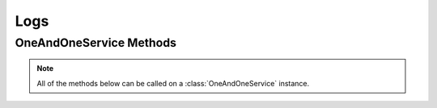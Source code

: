 Logs
******


OneAndOneService Methods
=========================

.. note:: All of the methods below can be called on a :class:`OneAndOneService` instance.

.. function:: list_logs(page=None, per_page=None, sort=None, q=None, fields=None, period='LAST_24H', start_date=None, end_date=None)

   
   List all logs.

   :param page: Allows the use of pagination. Indicate which page to start on.
   :type page: ``int``

   :param per_page: Number of items per page.
   :type per_page: ``int``

   :param sort: ``sort='name'`` retrieves a list of elements sorted 
   		alphabetically. ``sort='creation_date'`` retrieves a list of elements 
   		sorted by their creation date in descending order.
   :type sort: ``str``

   :param q: ``q`` is for query. Use this parameter to return only the items 
   		that match your search query.
   :type q: ``str``

   :param fields: Returns only the parameters requested. 
   		(i.e. fields='id, name, description, hardware.ram')
   :type fields: ``str``

   :param period: the time range of logs to be shown.  Possible values are 
         ``'LAST_HOUR'``, ``'LAST_24H'``, ``'LAST_7D'``, ``'LAST_30D'``, 
         ``'LAST_365D'``, or ``'CUSTOM'``
   :type period: ``str``

   :param start_date: start point.  Only required if using ``'CUSTOM'`` for the 
         ``period`` parameter.  *Format:* ``2015-19-05T00:05:00Z``
   :type start_date: ``str``

   :param end_date: end point.  Only required if using ``'CUSTOM'`` for the 
         ``period`` parameter.  *Format:* ``2015-19-05T00:10:00Z``
   :type end_date: ``str``

   :rtype: JSON


   .. function:: get_log(log_id=None)

   Returns information about a log.

   :param log_id: the unique identifier for the log.
   :type log_id: ``str``

   :rtype: JSON
   
